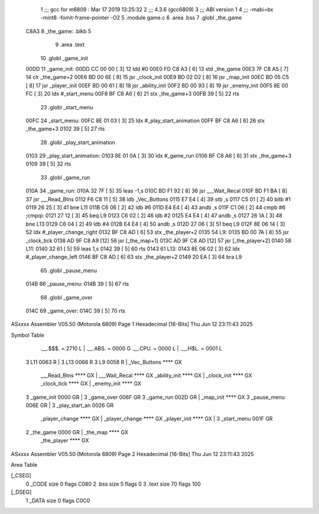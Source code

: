                               1 ;;; gcc for m6809 : Mar 17 2019 13:25:32
                              2 ;;; 4.3.6 (gcc6809)
                              3 ;;; ABI version 1
                              4 ;;; -mabi=bx -mint8 -fomit-frame-pointer -O2
                              5 	.module	game.c
                              6 	.area	.bss
                              7 	.globl	_the_game
   C8A3                       8 _the_game:	.blkb	5
                              9 	.area	.text
                             10 	.globl	_game_init
   00DD                      11 _game_init:
   00DD CC 00 00      [ 3]   12 	ldd	#0
   00E0 FD C8 A3      [ 6]   13 	std	_the_game
   00E3 7F C8 A5      [ 7]   14 	clr	_the_game+2
   00E6 BD 00 6E      [ 8]   15 	jsr	_clock_init
   00E9 BD 02 D2      [ 8]   16 	jsr	_map_init
   00EC BD 05 C5      [ 8]   17 	jsr	_player_init
   00EF BD 00 61      [ 8]   18 	jsr	_ability_init
   00F2 BD 00 93      [ 8]   19 	jsr	_enemy_init
   00F5 8E 00 FC      [ 3]   20 	ldx	#_start_menu
   00F8 BF C8 A6      [ 6]   21 	stx	_the_game+3
   00FB 39            [ 5]   22 	rts
                             23 	.globl	_start_menu
   00FC                      24 _start_menu:
   00FC 8E 01 03      [ 3]   25 	ldx	#_play_start_animation
   00FF BF C8 A6      [ 6]   26 	stx	_the_game+3
   0102 39            [ 5]   27 	rts
                             28 	.globl	_play_start_animation
   0103                      29 _play_start_animation:
   0103 8E 01 0A      [ 3]   30 	ldx	#_game_run
   0106 BF C8 A6      [ 6]   31 	stx	_the_game+3
   0109 39            [ 5]   32 	rts
                             33 	.globl	_game_run
   010A                      34 _game_run:
   010A 32 7F         [ 5]   35 	leas	-1,s
   010C BD F1 92      [ 8]   36 	jsr	___Wait_Recal
   010F BD F1 BA      [ 8]   37 	jsr	___Read_Btns
   0112 F6 C8 11      [ 5]   38 	ldb	_Vec_Buttons
   0115 E7 E4         [ 4]   39 	stb	,s
   0117 C5 01         [ 2]   40 	bitb	#1
   0119 26 25         [ 3]   41 	bne	L11
   011B C6 06         [ 2]   42 	ldb	#6
   011D E4 E4         [ 4]   43 	andb	,s
   011F C1 06         [ 2]   44 	cmpb	#6	;cmpqi:
   0121 27 12         [ 3]   45 	beq	L9
   0123 C6 02         [ 2]   46 	ldb	#2
   0125 E4 E4         [ 4]   47 	andb	,s
   0127 26 1A         [ 3]   48 	bne	L13
   0129 C6 04         [ 2]   49 	ldb	#4
   012B E4 E4         [ 4]   50 	andb	,s
   012D 27 06         [ 3]   51 	beq	L9
   012F 8E 06 14      [ 3]   52 	ldx	#_player_change_right
   0132 BF C8 AD      [ 6]   53 	stx	_the_player+2
   0135                      54 L9:
   0135 BD 00 7A      [ 8]   55 	jsr	_clock_tick
   0138 AD 9F C8 A9   [12]   56 	jsr	[_the_map+1]
   013C AD 9F C8 AD   [12]   57 	jsr	[_the_player+2]
   0140                      58 L11:
   0140 32 61         [ 5]   59 	leas	1,s
   0142 39            [ 5]   60 	rts
   0143                      61 L13:
   0143 8E 06 02      [ 3]   62 	ldx	#_player_change_left
   0146 BF C8 AD      [ 6]   63 	stx	_the_player+2
   0149 20 EA         [ 3]   64 	bra	L9
                             65 	.globl	_pause_menu
   014B                      66 _pause_menu:
   014B 39            [ 5]   67 	rts
                             68 	.globl	_game_over
   014C                      69 _game_over:
   014C 39            [ 5]   70 	rts
ASxxxx Assembler V05.50  (Motorola 6809)                                Page 1
Hexadecimal [16-Bits]                                 Thu Jun 12 23:11:43 2025

Symbol Table

    .__.$$$.       =   2710 L   |     .__.ABS.       =   0000 G
    .__.CPU.       =   0000 L   |     .__.H$L.       =   0001 L
  3 L11                0063 R   |   3 L13                0066 R
  3 L9                 0058 R   |     _Vec_Buttons       **** GX
    ___Read_Btns       **** GX  |     ___Wait_Recal      **** GX
    _ability_init      **** GX  |     _clock_init        **** GX
    _clock_tick        **** GX  |     _enemy_init        **** GX
  3 _game_init         0000 GR  |   3 _game_over         006F GR
  3 _game_run          002D GR  |     _map_init          **** GX
  3 _pause_menu        006E GR  |   3 _play_start_an     0026 GR
    _player_change     **** GX  |     _player_change     **** GX
    _player_init       **** GX  |   3 _start_menu        001F GR
  2 _the_game          0000 GR  |     _the_map           **** GX
    _the_player        **** GX

ASxxxx Assembler V05.50  (Motorola 6809)                                Page 2
Hexadecimal [16-Bits]                                 Thu Jun 12 23:11:43 2025

Area Table

[_CSEG]
   0 _CODE            size    0   flags C080
   2 .bss             size    5   flags    0
   3 .text            size   70   flags  100
[_DSEG]
   1 _DATA            size    0   flags C0C0


